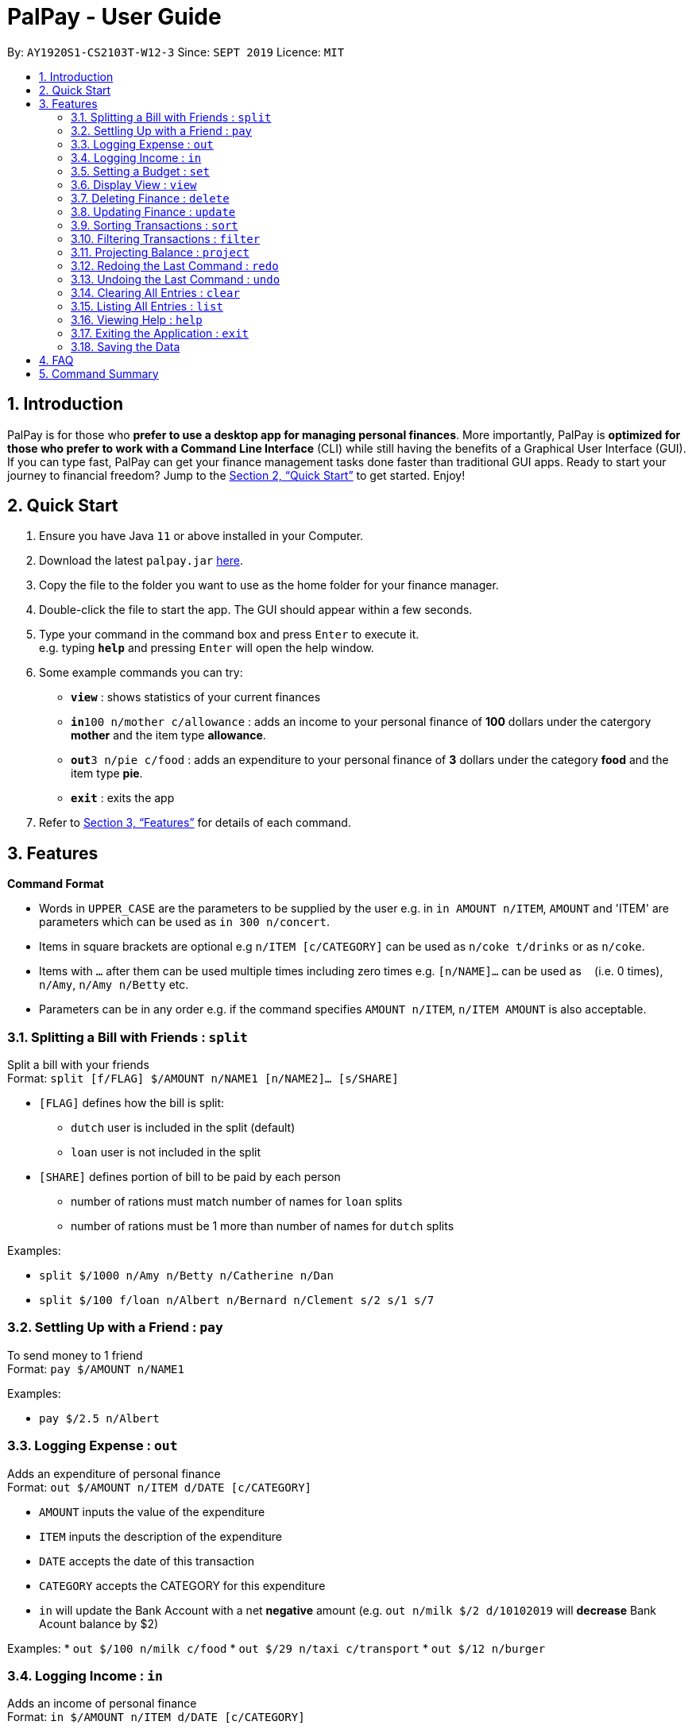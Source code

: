 ﻿= PalPay - User Guide
:site-section: UserGuide
:toc:
:toc-title:
:toc-placement: preamble
:sectnums:
:imagesDir: images
:stylesDir: stylesheets
:xrefstyle: full
:experimental:
ifdef::env-github[]
:tip-caption: :bulb:
:note-caption: :information_source:
endif::[]
:repoURL: https://github.com/AY1920S1-CS2103T-W12-3/main

By: `AY1920S1-CS2103T-W12-3`      Since: `SEPT 2019`      Licence: `MIT`

== Introduction

PalPay is for those who *prefer to use a desktop app for managing personal finances*.
More importantly, PalPay is *optimized for those who prefer to work with a Command Line Interface* (CLI) while still having the benefits of a Graphical User Interface (GUI).
If you can type fast, PalPay can get your finance management tasks done faster than traditional GUI apps.
Ready to start your journey to financial freedom?
Jump to the <<Quick Start>> to get started.
Enjoy!

== Quick Start

. Ensure you have Java `11` or above installed in your Computer.
. Download the latest `palpay.jar` link:{repoURL}/releases[here].
. Copy the file to the folder you want to use as the home folder for your finance manager.
. Double-click the file to start the app.
The GUI should appear within a few seconds.
+
+
. Type your command in the command box and press kbd:[Enter] to execute it. +
e.g. typing *`help`* and pressing kbd:[Enter] will open the help window.
. Some example commands you can try:

* *`view`* : shows statistics of your current finances
* **`in`**`100 n/mother c/allowance` : adds an income to your personal finance of *100* dollars under the catergory *mother* and the item type *allowance*.
* **`out`**`3 n/pie c/food` : adds an expenditure to your personal finance of *3* dollars under the category *food* and the item type *pie*.
* *`exit`* : exits the app

. Refer to <<Features>> for details of each command.

[[Features]]
== Features

====
*Command Format*

* Words in `UPPER_CASE` are the parameters to be supplied by the user e.g. in `in AMOUNT n/ITEM`, `AMOUNT` and 'ITEM' are parameters which can be used as `in 300 n/concert`.
* Items in square brackets are optional e.g `n/ITEM [c/CATEGORY]` can be used as `n/coke t/drinks` or as `n/coke`.
* Items with `…`​ after them can be used multiple times including zero times e.g. `[n/NAME]...` can be used as `{nbsp}` (i.e. 0 times), `n/Amy`, `n/Amy n/Betty` etc.
* Parameters can be in any order e.g. if the command specifies `AMOUNT n/ITEM`, `n/ITEM AMOUNT` is also acceptable.
====

=== Splitting a Bill with Friends : `split`

Split a bill with your friends +
Format: `split [f/FLAG] $/AMOUNT n/NAME1 [n/NAME2]... [s/SHARE]`


* `[FLAG]` defines how the bill is split:
** `dutch` user is included in the split (default)
** `loan` user is not included in the split
* `[SHARE]` defines portion of bill to be paid by each person
*** number of rations must match number of names for `loan` splits
*** number of rations must be 1 more than number of names for `dutch` splits

Examples:

* `split $/1000 n/Amy n/Betty n/Catherine n/Dan`
* `split $/100 f/loan n/Albert n/Bernard n/Clement s/2 s/1 s/7`

=== Settling Up with a Friend : `pay`

To send money to 1 friend +
Format: `pay $/AMOUNT n/NAME1`

Examples:

* `pay $/2.5 n/Albert`

=== Logging Expense : `out`

Adds an expenditure of personal finance +
Format: `out $/AMOUNT n/ITEM d/DATE [c/CATEGORY]`

****
* `AMOUNT` inputs the value of the expenditure
* `ITEM` inputs the description of the expenditure
* `DATE` accepts the date of this transaction
* `CATEGORY` accepts the CATEGORY for this expenditure
* `in` will update the Bank Account with a net **negative** amount (e.g. `out n/milk $/2 d/10102019` will **decrease** Bank Acount balance by $2)
****

Examples:
* `out $/100 n/milk c/food`
* `out $/29 n/taxi c/transport`
* `out $/12 n/burger`

=== Logging Income : `in`

Adds an income of personal finance +
Format: `in $/AMOUNT n/ITEM d/DATE [c/CATEGORY]`

****
* `AMOUNT` inputs the value of the income
* `ITEM` inputs the description of the income
* `DATE` accepts the date of this transaction
* `CATEGORY` accepts the CATEGORY for this income
* `in` will update the Bank Account with a net positive amount (e.g. `in n/work $/1000 d/10102019` will **increase** Bank Acount balance by $1000)
****

Examples:

* `in $/100 n/errand c/work`
* `in $/200 n/mom c/family`
* `in $/120 n/work`

=== Setting a Budget : `set`

To set a budget for a particular category till a certain date, enter the command: +
Format: `set $/AMOUNT d/DATE c/CATEGORY`

****
* `AMOUNT` accepts the new budget to be set.
* `DATE` accepts the deadline to be set.
* `CATEGORY` accepts the CATEGORY for the budget
****

Examples:

* `set $/100 c/shopping`
* `set $/50 c/food`

=== Display View : `view`

To show all possible views (spending, projection and loan), enter the command: +
Format: `view KEYWORD [TIMEFRAME]`

****
* `KEYWORD` input only accepts `spending`, `projection` and `loan`.
* `[TIMEFRAME]` input defines the number of days prior to this command for the called projection. (default=30)
* `view spending` shows a breakdown of your categories of spending
* `view projection` shows a personal finance projection for a given period of time
* `view loan` shows the amount of money owed and lent to others
****

Examples:

* `view loan`
* `view projection`
* `view spending`

// tag::delete[]
=== Deleting Finance : `delete`

Deletes the specified Transaction or Budget from the finance manager. +
Format: `delete TYPE+INDEX`

****
* `INDEX` refers to the target item number. (Items are sorted starting from the **latest** input added)
* `TYPE` only accepts `t` (Transaction) or `b` (Budget). (e.g. `delete --b1` refers to deleting an *Budget* of index 1)
* `TYPE+INDEX` requires the TYPE and INDEX to be placed in sequential order (e.g. `delete --b 1` or `delete --1` or `delete --1b` will not work)
* Nothing will be deleted if the transaction or budget with `INDEX` does not exists.
* example `delete --t1` will delete the first transaction from the list of transactions.
****

Examples:

* `delete t1`
* `delete b3`

=== Updating Finance : `update`

Updates the specified income or expenditure from the finance manager. +
Format: `update TYPE+INDEX [$/AMOUNT] [d/date] [n/ITEM] [c/CATEGORY]`


****
* `INDEX` refers to the target item number. (Items are sorted starting from the **latest** input added)
* `TYPE` only accepts `t` (Transaction) or `b` (Budget). (e.g. `update --b1 ...` refers to updating a *Budget* of index 1)
* `TYPE+INDEX` requires the TYPE and INDEX to be placed in sequential order (e.g. `update --b 1 ..` or `update --1 ..` or `update --1b ..` will not work)
* `update` requires at least one field to be updated but also allows more than one field to be updated (e.g. `update t1 $/20 d/10102019 n/milk` and `update t1 $/10` will both be accepted but `update t1` will not be accepted)
* Nothing will be updated if the transaction or budget with `INDEX` does not exists.
* example `update --t1 $/3000 d/10102019` will update the first transaction from the list of transactions by changing it's *Amount* to $1000 and *Date* to 10/10/2019.
****

Examples:

* `update t1 $/20 n/coke c/drinks d/12122019`
* `update b2 $/300`
* `update t4 $/30 d/12102019`

=== Sorting Transactions : `sort`

Sorts all transactions with given `PREDICATE` +
Format: `sort PREDICATE`

****
* Only able to `sort` by `date` and `amount` in v1.3.
****

Examples:

* `sort amount`
* `sort date`

=== Filtering Transactions : `filter`

Shows all relevant transactions with given `CATEGORY` +
Format: `filter CATEGORY...`

****
* `CATEGORY` input accepts `CATEGORY` you have used in In or Out transactions before.
****

Examples:

* `filter food`
* `filter transport allowance`

=== Projecting Balance : `project`

Projects future balance based on past In or Out transactions +
Format: `project d/DATE`

****
* `DATE` input only accepts date in format DDMMYYYY.
****

Examples:

* `project d/10012019`

//TODO: command explanation talk to the user "to do....., do ...."
=== Redoing the Last Command : `redo`

Redo the last command +
Format: `redo`

=== Undoing the Last Command : `undo`

Undo the last command. +
Format: `undo`

=== Clearing All Entries : `clear`

Clears all entries from the Bank Account. +
Format: `clear`

=== Listing All Entries : `list`

Lists all entries from the Bank Account. +
Format: `list`

=== Viewing Help : `help`

Opens help page for list of usable commands +
Format: `help`

=== Exiting the Application : `exit`

Exits the program. +
Format: `exit`

=== Saving the Data

PalPay data is saved in the hard disk automatically after any command that changes the data. +
There is no need to save manually.

_{explain how the user can enable/disable data encryption}_
// end::dataencryption[]

== FAQ

*Q*: How do I transfer my data to another Computer? +
*A*: Install the app in the other computer and overwrite the empty data file it creates with the file that contains the data of your previous Bank Account folder.

== Command Summary

* *Split* `split [FLAG] $/AMOUNT n/NAME1 [n/NAME2]...` +
Example: `split $/1000 n/Amy n/Betty n/Catherine n/Dan`
* *Out* : `out $/AMOUNT n/ITEM d/DATE [c/CATEGORY]` +
Example: `out $/20 n/coke d/19112019 c/drink c/lunch`
* *In* `in $/AMOUNT n/ITEM d/DATE [c/CATEGORY]` +
Example: `in $/100 n/allowance d/11112019 c/income`
* *Set* : `set $/AMOUNT d/DATE c/CATEGORY` +
Example: `set $/100 d/10102019 c/food`
* *View* : `view TAB` +
Example: `view transaction`
* *Delete* : `delete --TYPE AMOUNT n/ITEM [c/CATEGORY]` +
Example: `delete --in $/200 n/waiter c/work`
* *Update* : `update --TYPE AMOUNT1 AMOUNT2 n/ITEM [c/CATEGORY]` +
Example: `update --out $/100 $/300 n/transport`
* *Sort* : `sort PREDICATE` +
Example: `sort amount`
* *Filter* : `filter CATEGORY...` +
Example: `filter food`
* *Project* : `project DURATION` +
Example: `project 10`
* *Redo* : `redo`
* *Undo* : `undo`
* *Clear* : `clear`
* *List* : `list`
* *Help* : `help`
* *Exit* : `exit`
